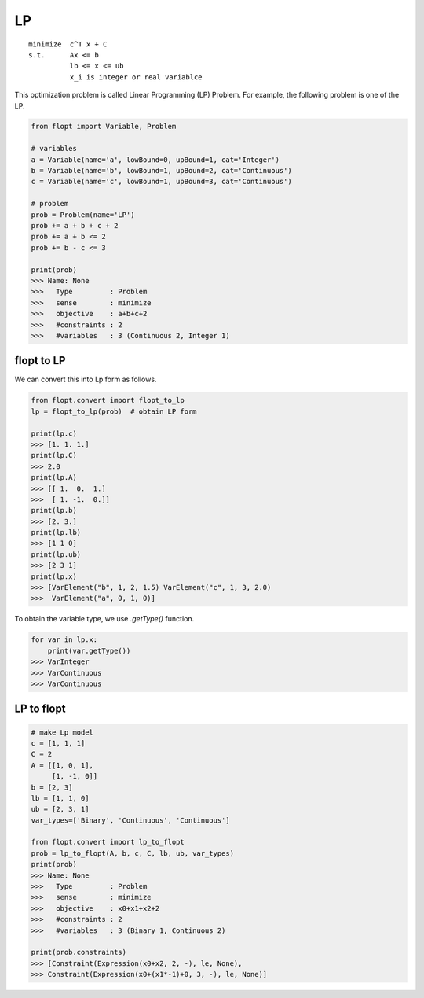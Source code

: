 LP
==

::

  minimize  c^T x + C
  s.t.      Ax <= b
            lb <= x <= ub
            x_i is integer or real variablce


This optimization problem is called Linear Programming (LP) Problem.
For example, the following problem is one of the LP.

.. code-block:: python

  from flopt import Variable, Problem

  # variables
  a = Variable(name='a', lowBound=0, upBound=1, cat='Integer')
  b = Variable(name='b', lowBound=1, upBound=2, cat='Continuous')
  c = Variable(name='c', lowBound=1, upBound=3, cat='Continuous')

  # problem
  prob = Problem(name='LP')
  prob += a + b + c + 2
  prob += a + b <= 2
  prob += b - c <= 3

  print(prob)
  >>> Name: None
  >>>   Type         : Problem
  >>>   sense        : minimize
  >>>   objective    : a+b+c+2
  >>>   #constraints : 2
  >>>   #variables   : 3 (Continuous 2, Integer 1)

flopt to LP
-----------

We can convert this into Lp form as follows.

.. code-block:: python

  from flopt.convert import flopt_to_lp
  lp = flopt_to_lp(prob)  # obtain LP form

  print(lp.c)
  >>> [1. 1. 1.]
  print(lp.C)
  >>> 2.0
  print(lp.A)
  >>> [[ 1.  0.  1.]
  >>>  [ 1. -1.  0.]]
  print(lp.b)
  >>> [2. 3.]
  print(lp.lb)
  >>> [1 1 0]
  print(lp.ub)
  >>> [2 3 1]
  print(lp.x)
  >>> [VarElement("b", 1, 2, 1.5) VarElement("c", 1, 3, 2.0)
  >>>  VarElement("a", 0, 1, 0)]

To obtain the variable type, we use `.getType()` function.

.. code-block:: python

  for var in lp.x:
      print(var.getType())
  >>> VarInteger
  >>> VarContinuous
  >>> VarContinuous


LP to flopt
-----------

.. code-block:: python

  # make Lp model
  c = [1, 1, 1]
  C = 2
  A = [[1, 0, 1],
       [1, -1, 0]]
  b = [2, 3]
  lb = [1, 1, 0]
  ub = [2, 3, 1]
  var_types=['Binary', 'Continuous', 'Continuous']

  from flopt.convert import lp_to_flopt
  prob = lp_to_flopt(A, b, c, C, lb, ub, var_types)
  print(prob)
  >>> Name: None
  >>>   Type         : Problem
  >>>   sense        : minimize
  >>>   objective    : x0+x1+x2+2
  >>>   #constraints : 2
  >>>   #variables   : 3 (Binary 1, Continuous 2)

  print(prob.constraints)
  >>> [Constraint(Expression(x0+x2, 2, -), le, None),
  >>> Constraint(Expression(x0+(x1*-1)+0, 3, -), le, None)]
